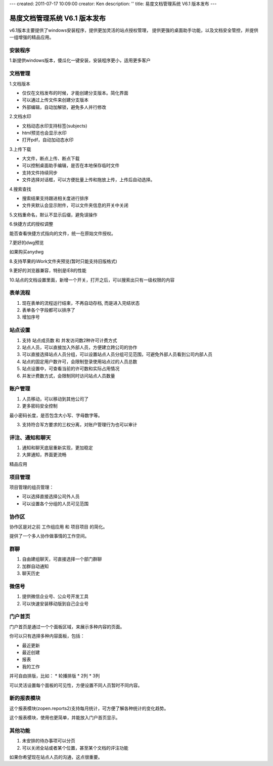 ---
created: 2011-07-17 10:09:00
creator: Ken
description: ''
title: 易度文档管理系统 V6.1 版本发布
---

====================================
易度文档管理系统 V6.1 版本发布
====================================

v6.1版本主要提供了windows安装程序，提供更加灵活的站点授权管理， 提供更强的桌面助手功能，以及文档安全管控，并提供一组增强的精品应用。


安装程序
=================
1.新提供windows版本，傻瓜化一键安装，安装程序更小，适用更多客户


文档管理
==================
1.文档版本


* 仅仅在文档发布的时候，才能创建分支版本。简化界面
* 可以通过上传文件来创建分支版本
* 外部编辑，自动加解锁，避免多人并行修改


2.文档水印


* 文档动态水印支持标签(subjects)
* html预览也会显示水印
* 打开pdf，自动加动态水印


3.上传下载


* 大文件，断点上传、断点下载
* 可以控制桌面助手编辑，是否在本地保存临时文件
* 支持文件持续同步
* 文件选择对话框，可以方便批量上传和拖放上传，上传后自动选择。


4.搜索查找


* 搜索结果支持跟进相关度进行排序
* 文件夹默认会显示附件，可以文件夹信息的开关中关闭


5.文档重命名，默认不显示后缀，避免误操作


6.快捷方式的授权调整

能否查看快捷方式指向的文件，统一在原始文件授权。


7.更好的dwg预览

如果购买anydwg


8.支持苹果的iWork文件夹预览(暂时只能支持旧版格式)


9.更好的浏览器兼容，特别是IE8的性能


10.站点的文档设置里面，新增一个开关，打开之后，可以搜索出只有一级权限的内容



表单流程
============


1. 现在表单的流程运行结束，不再自动存档, 而是进入完结状态
2. 表单各个字段都可以排序了
3. 增加序号


站点设置
==========


1. 支持 站点成员数 和 并发访问数2种许可计费方式
2. 站点人员，可以直接加入外部人员，方便建立跨公司的协作
3. 可以直接选择站点人员分组，可以设置站点人员分组可见范围，可避免外部人员看到公司内部人员
4. 站点的固定用户数许可，会限制登录使用站点过的人员总数
5. 站点设置中，可查看当前的许可数和实际占用情况
6. 并发计费数方式，会限制同时访问站点人员数量


账户管理
==============


1. 人员移动，可以移动到其他公司了
2. 更多密码安全控制

最小密码长度，是否包含大小写、字母数字等。


3. 支持符合军方要求的三权分离，对账户管理行为也可以审计



评注、通知和聊天
==================


1. 通知和聊天底层重新实现，更加稳定
2. 大屏通知，界面更流畅


精品应用


项目管理
==============
项目管理的组员管理：

• 可以选择直接选择公司外人员
• 可以设置各个分组的人员可见范围


协作区
============

协作区是对之前 工作组应用 和 项目项目 的简化。

提供了一个多人协作做事情的工作空间。


群聊
============

1. 自由建组聊天，可直接选择一个部门群聊
2. 加群自动通知
3. 聊天历史


微信号
============
1. 提供微信企业号、公众号开发工具
2. 可以快速安装移动版到自己企业号


门户首页
===========

门户首页是通过一个个面板区域，来展示多种内容的页面。

你可以只有选择多种内容面板，包括：


* 最近更新
* 最近创建
* 报表
* 我的工作

并可自由排版，比如：
* 轮播排版
* 2列
* 3列

可以灵活设置每个面板的可见性，方便设置不同人员暂时不同内容。


新的报表模块
========================

这个报表模块(zopen.reports2)支持每月统计，可方便了解各种统计的变化趋势。

这个报表模块，使用也更简单，并能放入门户首页显示。


其他功能
========================

1. 未安排的待办事项可以分页


2. 可以关闭全站或者某个位置，甚至某个文档的评注功能

如果你希望现在站点人员的沟通，这点很重要。

